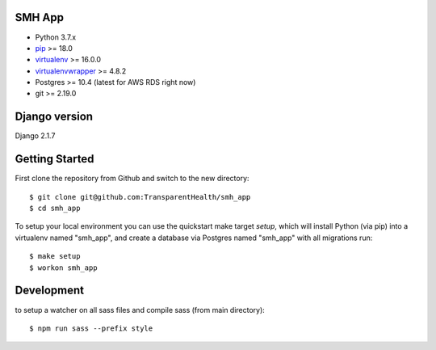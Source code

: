 SMH App |build-status|
------------------------

- Python 3.7.x
- `pip <http://www.pip-installer.org/>`_ >= 18.0
- `virtualenv <http://www.virtualenv.org/>`_ >= 16.0.0
- `virtualenvwrapper <http://pypi.python.org/pypi/virtualenvwrapper>`_ >= 4.8.2
- Postgres >= 10.4 (latest for AWS RDS right now)
- git >= 2.19.0


Django version
------------------------

Django 2.1.7


Getting Started
------------------------

First clone the repository from Github and switch to the new directory::

    $ git clone git@github.com:TransparentHealth/smh_app
    $ cd smh_app

To setup your local environment you can use the quickstart make target `setup`, which will
install Python (via pip) into a virtualenv named "smh_app",
and create a database via Postgres named "smh_app" with all migrations run::

    $ make setup
    $ workon smh_app


Development
------------------------

to setup a watcher on all sass files and compile sass (from main directory)::

    $ npm run sass --prefix style


.. |build-status| image:: https://travis-ci.org/TransparentHealth/smh_app.svg?branch=master
    :target: https://travis-ci.org/TransparentHealth/smh_app
